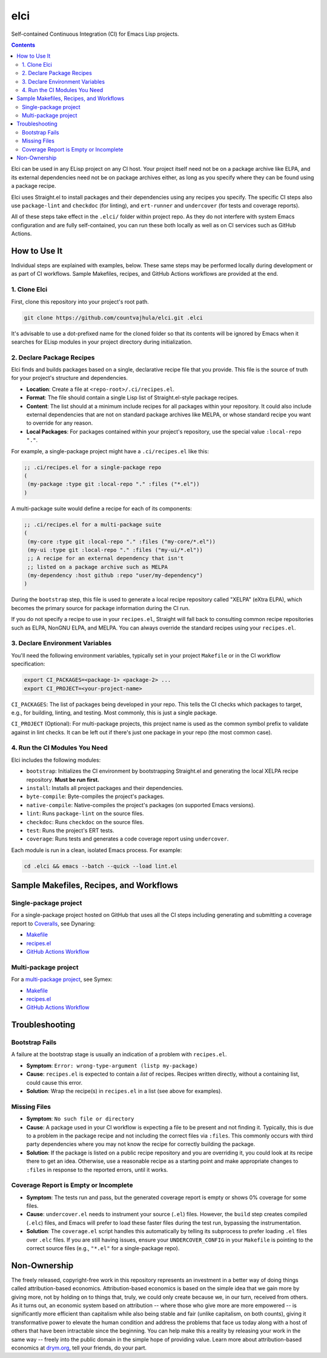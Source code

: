 elci
====

Self-contained Continuous Integration (CI) for Emacs Lisp projects.

.. contents:: :depth: 2

Elci can be used in any ELisp project on any CI host. Your project itself need not be on a package archive like ELPA, and its external dependencies need not be on package archives either, as long as you specify where they can be found using a package recipe.

Elci uses Straight.el to install packages and their dependencies using any recipes you specify. The specific CI steps also use ``package-lint`` and ``checkdoc`` (for linting), and ``ert-runner`` and ``undercover`` (for tests and coverage reports).

All of these steps take effect in the ``.elci/`` folder within project repo. As they do not interfere with system Emacs configuration and are fully self-contained, you can run these both locally as well as on CI services such as GitHub Actions.

How to Use It
-------------

Individual steps are explained with examples, below. These same steps may be performed locally during development or as part of CI workflows. Sample Makefiles, recipes, and GitHub Actions workflows are provided at the end.

1. Clone Elci
~~~~~~~~~~~~~

First, clone this repository into your project's root path.

.. code-block:: bash

  git clone https://github.com/countvajhula/elci.git .elci

It's advisable to use a dot-prefixed name for the cloned folder so that its contents will be ignored by Emacs when it searches for ELisp modules in your project directory during initialization.

2. Declare Package Recipes
~~~~~~~~~~~~~~~~~~~~~~~~~~

Elci finds and builds packages based on a single, declarative recipe file that you provide. This file is the source of truth for your project's structure and dependencies.

* **Location**: Create a file at ``<repo-root>/.ci/recipes.el``.
* **Format**: The file should contain a single Lisp list of Straight.el-style package recipes.
* **Content**: The list should at a minimum include recipes for all packages within your repository. It could also include external dependencies that are not on standard package archives like MELPA, or whose standard recipe you want to override for any reason.
* **Local Packages**: For packages contained within your project's repository, use the special value ``:local-repo "."``.

For example, a single-package project might have a ``.ci/recipes.el`` like this:

.. code-block:: emacs-lisp

   ;; .ci/recipes.el for a single-package repo
   (
    (my-package :type git :local-repo "." :files ("*.el"))
   )

A multi-package suite would define a recipe for each of its components:

.. code-block:: emacs-lisp

   ;; .ci/recipes.el for a multi-package suite
   (
    (my-core :type git :local-repo "." :files ("my-core/*.el"))
    (my-ui :type git :local-repo "." :files ("my-ui/*.el"))
    ;; A recipe for an external dependency that isn't
    ;; listed on a package archive such as MELPA
    (my-dependency :host github :repo "user/my-dependency")
   )

During the ``bootstrap`` step, this file is used to generate a local recipe repository called "XELPA" (eXtra ELPA), which becomes the primary source for package information during the CI run.

If you do not specify a recipe to use in your ``recipes.el``, Straight will fall back to consulting common recipe repositories such as ELPA, NonGNU ELPA, and MELPA. You can always override the standard recipes using your ``recipes.el``.

3. Declare Environment Variables
~~~~~~~~~~~~~~~~~~~~~~~~~~~~~~~~

You'll need the following environment variables, typically set in your project ``Makefile`` or in the CI workflow specification:

.. code-block:: bash

  export CI_PACKAGES=<package-1> <package-2> ...
  export CI_PROJECT=<your-project-name>

``CI_PACKAGES``: The list of packages being developed in your repo. This tells the CI checks which packages to target, e.g., for building, linting, and testing. Most commonly, this is just a single package.

``CI_PROJECT`` (Optional): For multi-package projects, this project name is used as the common symbol prefix to validate against in lint checks. It can be left out if there's just one package in your repo (the most common case).

4. Run the CI Modules You Need
~~~~~~~~~~~~~~~~~~~~~~~~~~~~~~

Elci includes the following modules:

- ``bootstrap``: Initializes the CI environment by bootstrapping Straight.el and generating the local XELPA recipe repository. **Must be run first.**
- ``install``: Installs all project packages and their dependencies.
- ``byte-compile``: Byte-compiles the project's packages.
- ``native-compile``: Native-compiles the project's packages (on supported Emacs versions).
- ``lint``: Runs ``package-lint`` on the source files.
- ``checkdoc``: Runs ``checkdoc`` on the source files.
- ``test``: Runs the project's ERT tests.
- ``coverage``: Runs tests and generates a code coverage report using ``undercover``.

Each module is run in a clean, isolated Emacs process. For example:

.. code-block:: bash

  cd .elci && emacs --batch --quick --load lint.el

Sample Makefiles, Recipes, and Workflows
----------------------------------------

Single-package project
~~~~~~~~~~~~~~~~~~~~~~

For a single-package project hosted on GitHub that uses all the CI steps including generating and submitting a coverage report to `Coveralls <https://coveralls.io/>`_, see Dynaring:

- `Makefile <https://github.com/countvajhula/dynaring/blob/master/Makefile>`__

- `recipes.el <https://github.com/countvajhula/dynaring/blob/master/.ci/recipes.el>`__

- `GitHub Actions Workflow <https://github.com/countvajhula/dynaring/blob/master/.github/workflows/test.yml>`__

Multi-package project
~~~~~~~~~~~~~~~~~~~~~

For a `multi-package project <https://drym-org.github.io/symex.el/Installing-Symex.html>`__, see Symex:

- `Makefile <https://github.com/drym-org/symex.el/blob/main/Makefile>`_

- `recipes.el <https://github.com/drym-org/symex.el/blob/main/.ci/recipes.el>`__

- `GitHub Actions Workflow <https://github.com/drym-org/symex.el/blob/main/.github/workflows/test.yml>`_

Troubleshooting
---------------

Bootstrap Fails
~~~~~~~~~~~~~~~

A failure at the bootstrap stage is usually an indication of a problem with ``recipes.el``.

* **Symptom**: ``Error: wrong-type-argument (listp my-package)``
* **Cause**: ``recipes.el`` is expected to contain a *list* of recipes. Recipes written directly, without a containing list, could cause this error.
* **Solution**: Wrap the recipe(s) in ``recipes.el`` in a list (see above for examples).

Missing Files
~~~~~~~~~~~~~

* **Symptom**: ``No such file or directory``
* **Cause**: A package used in your CI workflow is expecting a file to be present and not finding it. Typically, this is due to a problem in the package recipe and not including the correct files via ``:files``. This commonly occurs with third party dependencies where you may not know the recipe for correctly building the package.
* **Solution**: If the package is listed on a public recipe repository and you are overriding it, you could look at its recipe there to get an idea. Otherwise, use a reasonable recipe as a starting point and make appropriate changes to ``:files`` in response to the reported errors, until it works.

Coverage Report is Empty or Incomplete
~~~~~~~~~~~~~~~~~~~~~~~~~~~~~~~~~~~~~~

* **Symptom**: The tests run and pass, but the generated coverage report is empty or shows 0% coverage for some files.
* **Cause**: ``undercover.el`` needs to instrument your source (``.el``) files. However, the ``build`` step creates compiled (``.elc``) files, and Emacs will prefer to load these faster files during the test run, bypassing the instrumentation.
* **Solution**: The ``coverage.el`` script handles this automatically by telling its subprocess to prefer loading ``.el`` files over ``.elc`` files. If you are still having issues, ensure your ``UNDERCOVER_CONFIG`` in your ``Makefile`` is pointing to the correct source files (e.g., ``"*.el"`` for a single-package repo).

Non-Ownership
-------------

The freely released, copyright-free work in this repository represents an investment in a better way of doing things called attribution-based economics. Attribution-based economics is based on the simple idea that we gain more by giving more, not by holding on to things that, truly, we could only create because we, in our turn, received from others. As it turns out, an economic system based on attribution -- where those who give more are more empowered -- is significantly more efficient than capitalism while also being stable and fair (unlike capitalism, on both counts), giving it transformative power to elevate the human condition and address the problems that face us today along with a host of others that have been intractable since the beginning. You can help make this a reality by releasing your work in the same way -- freely into the public domain in the simple hope of providing value. Learn more about attribution-based economics at `drym.org <https://drym.org>`_, tell your friends, do your part.
